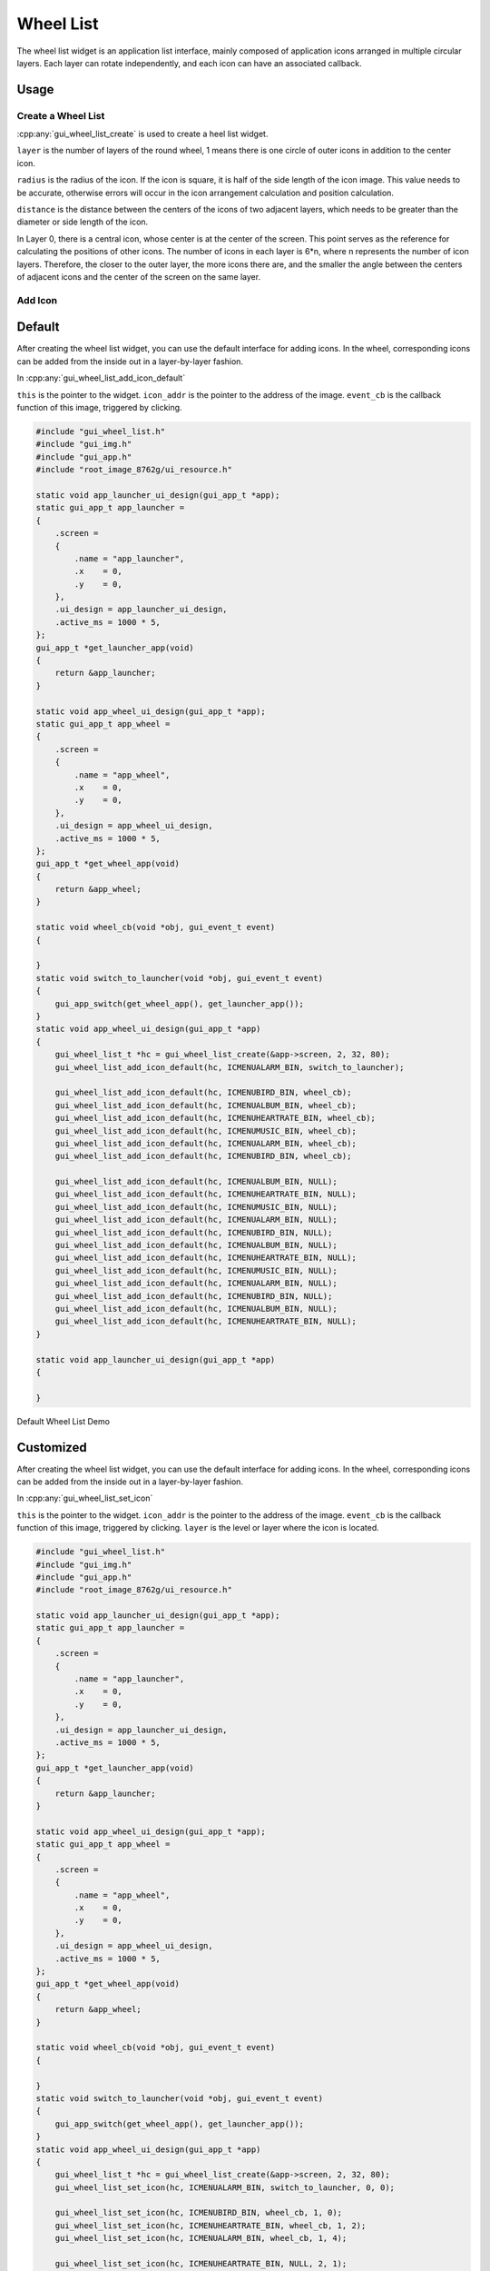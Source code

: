 .. _Widget_Wheel_List_EN:

===========
Wheel List
===========

The wheel list widget is an application list interface, mainly composed of application icons arranged in multiple circular layers.
Each layer can rotate independently, and each icon can have an associated callback.

Usage
-----

Create a Wheel List
~~~~~~~~~~~~~~~~~~~

:cpp:any:`gui_wheel_list_create` is used to create a heel list widget.

``layer`` is the number of layers of the round wheel, 1 means there is one circle of outer icons in addition to the center icon.

``radius`` is the radius of the icon. If the icon is square, it is half of the side length of the icon image.
This value needs to be accurate, otherwise errors will occur in the icon arrangement calculation and position calculation.

``distance`` is the distance between the centers of the icons of two adjacent layers,
which needs to be greater than the diameter or side length of the icon.

In Layer 0, there is a central icon, whose center is at the center of the screen.
This point serves as the reference for calculating the positions of other icons.
The number of icons in each layer is 6*n, where n represents the number of icon layers.
Therefore, the closer to the outer layer, the more icons there are,
and the smaller the angle between the centers of adjacent icons and the center of the screen on the same layer.

Add Icon
~~~~~~~~

Default
-------

After creating the wheel list widget, you can use the default interface for adding icons.
In the wheel, corresponding icons can be added from the inside out in a layer-by-layer fashion.

In :cpp:any:`gui_wheel_list_add_icon_default`

``this`` is the pointer to the widget.
``icon_addr`` is the pointer to the address of the image.
``event_cb`` is the callback function of this image, triggered by clicking.

.. code-block:: c

    #include "gui_wheel_list.h"
    #include "gui_img.h"
    #include "gui_app.h"
    #include "root_image_8762g/ui_resource.h"

    static void app_launcher_ui_design(gui_app_t *app);
    static gui_app_t app_launcher =
    {
        .screen =
        {
            .name = "app_launcher",
            .x    = 0,
            .y    = 0,
        },
        .ui_design = app_launcher_ui_design,
        .active_ms = 1000 * 5,
    };
    gui_app_t *get_launcher_app(void)
    {
        return &app_launcher;
    }

    static void app_wheel_ui_design(gui_app_t *app);
    static gui_app_t app_wheel =
    {
        .screen =
        {
            .name = "app_wheel",
            .x    = 0,
            .y    = 0,
        },
        .ui_design = app_wheel_ui_design,
        .active_ms = 1000 * 5,
    };
    gui_app_t *get_wheel_app(void)
    {
        return &app_wheel;
    }

    static void wheel_cb(void *obj, gui_event_t event)
    {

    }
    static void switch_to_launcher(void *obj, gui_event_t event)
    {
        gui_app_switch(get_wheel_app(), get_launcher_app());
    }
    static void app_wheel_ui_design(gui_app_t *app)
    {
        gui_wheel_list_t *hc = gui_wheel_list_create(&app->screen, 2, 32, 80);
        gui_wheel_list_add_icon_default(hc, ICMENUALARM_BIN, switch_to_launcher);

        gui_wheel_list_add_icon_default(hc, ICMENUBIRD_BIN, wheel_cb);
        gui_wheel_list_add_icon_default(hc, ICMENUALBUM_BIN, wheel_cb);
        gui_wheel_list_add_icon_default(hc, ICMENUHEARTRATE_BIN, wheel_cb);
        gui_wheel_list_add_icon_default(hc, ICMENUMUSIC_BIN, wheel_cb);
        gui_wheel_list_add_icon_default(hc, ICMENUALARM_BIN, wheel_cb);
        gui_wheel_list_add_icon_default(hc, ICMENUBIRD_BIN, wheel_cb);

        gui_wheel_list_add_icon_default(hc, ICMENUALBUM_BIN, NULL);
        gui_wheel_list_add_icon_default(hc, ICMENUHEARTRATE_BIN, NULL);
        gui_wheel_list_add_icon_default(hc, ICMENUMUSIC_BIN, NULL);
        gui_wheel_list_add_icon_default(hc, ICMENUALARM_BIN, NULL);
        gui_wheel_list_add_icon_default(hc, ICMENUBIRD_BIN, NULL);
        gui_wheel_list_add_icon_default(hc, ICMENUALBUM_BIN, NULL);
        gui_wheel_list_add_icon_default(hc, ICMENUHEARTRATE_BIN, NULL);
        gui_wheel_list_add_icon_default(hc, ICMENUMUSIC_BIN, NULL);
        gui_wheel_list_add_icon_default(hc, ICMENUALARM_BIN, NULL);
        gui_wheel_list_add_icon_default(hc, ICMENUBIRD_BIN, NULL);
        gui_wheel_list_add_icon_default(hc, ICMENUALBUM_BIN, NULL);
        gui_wheel_list_add_icon_default(hc, ICMENUHEARTRATE_BIN, NULL);
    }

    static void app_launcher_ui_design(gui_app_t *app)
    {

    }

.. raw:: html

   <br>
   <div style="text-align: center"><img src="https://docs.realmcu.com/HoneyGUI/image/widgets/wheel_list1.gif" width= "456" /></div>
   <br>

Default Wheel List Demo

Customized
----------

After creating the wheel list widget, you can use the default interface for adding icons.
In the wheel, corresponding icons can be added from the inside out in a layer-by-layer fashion.

In :cpp:any:`gui_wheel_list_set_icon`

``this`` is the pointer to the widget.
``icon_addr`` is the pointer to the address of the image.
``event_cb`` is the callback function of this image, triggered by clicking.
``layer`` is the level or layer where the icon is located.

.. code-block:: c

    #include "gui_wheel_list.h"
    #include "gui_img.h"
    #include "gui_app.h"
    #include "root_image_8762g/ui_resource.h"

    static void app_launcher_ui_design(gui_app_t *app);
    static gui_app_t app_launcher =
    {
        .screen =
        {
            .name = "app_launcher",
            .x    = 0,
            .y    = 0,
        },
        .ui_design = app_launcher_ui_design,
        .active_ms = 1000 * 5,
    };
    gui_app_t *get_launcher_app(void)
    {
        return &app_launcher;
    }

    static void app_wheel_ui_design(gui_app_t *app);
    static gui_app_t app_wheel =
    {
        .screen =
        {
            .name = "app_wheel",
            .x    = 0,
            .y    = 0,
        },
        .ui_design = app_wheel_ui_design,
        .active_ms = 1000 * 5,
    };
    gui_app_t *get_wheel_app(void)
    {
        return &app_wheel;
    }

    static void wheel_cb(void *obj, gui_event_t event)
    {

    }
    static void switch_to_launcher(void *obj, gui_event_t event)
    {
        gui_app_switch(get_wheel_app(), get_launcher_app());
    }
    static void app_wheel_ui_design(gui_app_t *app)
    {
        gui_wheel_list_t *hc = gui_wheel_list_create(&app->screen, 2, 32, 80);
        gui_wheel_list_set_icon(hc, ICMENUALARM_BIN, switch_to_launcher, 0, 0);

        gui_wheel_list_set_icon(hc, ICMENUBIRD_BIN, wheel_cb, 1, 0);
        gui_wheel_list_set_icon(hc, ICMENUHEARTRATE_BIN, wheel_cb, 1, 2);
        gui_wheel_list_set_icon(hc, ICMENUALARM_BIN, wheel_cb, 1, 4);

        gui_wheel_list_set_icon(hc, ICMENUHEARTRATE_BIN, NULL, 2, 1);
        gui_wheel_list_set_icon(hc, ICMENUMUSIC_BIN, NULL, 2, 2);
        gui_wheel_list_set_icon(hc, ICMENUALARM_BIN, NULL, 2, 3);
        gui_wheel_list_set_icon(hc, ICMENUALBUM_BIN, NULL, 2, 5);
        gui_wheel_list_set_icon(hc, ICMENUHEARTRATE_BIN, NULL, 2, 6);
        gui_wheel_list_set_icon(hc, ICMENUMUSIC_BIN, NULL, 2, 7);
        gui_wheel_list_set_icon(hc, ICMENUBIRD_BIN, NULL, 2, 9);
        gui_wheel_list_set_icon(hc, ICMENUALBUM_BIN, NULL, 2, 10);
        gui_wheel_list_set_icon(hc, ICMENUHEARTRATE_BIN, NULL, 2, 11);
    }

    static void app_launcher_ui_design(gui_app_t *app)
    {

    }

.. raw:: html

   <br>
   <div style="text-align: center"><img src="https://docs.realmcu.com/HoneyGUI/image/widgets/wheel_list2.gif" width= "456" /></div>
   <br>

Customized Wheel List Demo

API
---

.. doxygenfile:: gui_wheel_list.h
